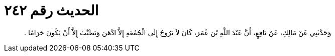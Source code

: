 
= الحديث رقم ٢٤٢

[quote.hadith]
وَحَدَّثَنِي عَنْ مَالِكٍ، عَنْ نَافِعٍ، أَنَّ عَبْدَ اللَّهِ بْنَ عُمَرَ، كَانَ لاَ يَرُوحُ إِلَى الْجُمُعَةِ إِلاَّ ادَّهَنَ وَتَطَيَّبَ إِلاَّ أَنْ يَكُونَ حَرَامًا ‏.‏